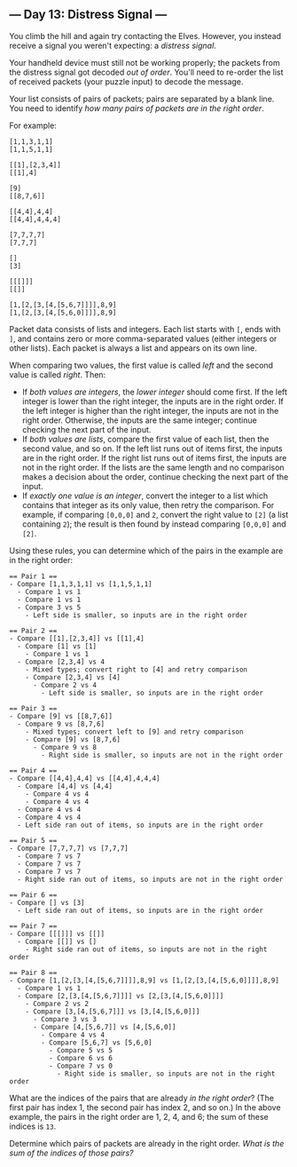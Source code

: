 ** --- Day 13: Distress Signal ---
You climb the hill and again try contacting the Elves. However, you
instead receive a signal you weren't expecting: a /distress signal/.

Your handheld device must still not be working properly; the packets
from the distress signal got decoded /out of order/. You'll need to
re-order the list of received packets (your puzzle input) to decode the
message.

Your list consists of pairs of packets; pairs are separated by a blank
line. You need to identify /how many pairs of packets are in the right
order/.

For example:

#+begin_example
[1,1,3,1,1]
[1,1,5,1,1]

[[1],[2,3,4]]
[[1],4]

[9]
[[8,7,6]]

[[4,4],4,4]
[[4,4],4,4,4]

[7,7,7,7]
[7,7,7]

[]
[3]

[[[]]]
[[]]

[1,[2,[3,[4,[5,6,7]]]],8,9]
[1,[2,[3,[4,[5,6,0]]]],8,9]
#+end_example

Packet data consists of lists and integers. Each list starts with =[=,
ends with =]=, and contains zero or more comma-separated values (either
integers or other lists). Each packet is always a list and appears on
its own line.

When comparing two values, the first value is called /left/ and the
second value is called /right/. Then:

- If /both values are integers/, the /lower integer/ should come first.
  If the left integer is lower than the right integer, the inputs are in
  the right order. If the left integer is higher than the right integer,
  the inputs are not in the right order. Otherwise, the inputs are the
  same integer; continue checking the next part of the input.
- If /both values are lists/, compare the first value of each list, then
  the second value, and so on. If the left list runs out of items first,
  the inputs are in the right order. If the right list runs out of items
  first, the inputs are not in the right order. If the lists are the
  same length and no comparison makes a decision about the order,
  continue checking the next part of the input.
- If /exactly one value is an integer/, convert the integer to a list
  which contains that integer as its only value, then retry the
  comparison. For example, if comparing =[0,0,0]= and =2=, convert the
  right value to =[2]= (a list containing =2=); the result is then found
  by instead comparing =[0,0,0]= and =[2]=.

Using these rules, you can determine which of the pairs in the example
are in the right order:

#+begin_example
== Pair 1 ==
- Compare [1,1,3,1,1] vs [1,1,5,1,1]
  - Compare 1 vs 1
  - Compare 1 vs 1
  - Compare 3 vs 5
    - Left side is smaller, so inputs are in the right order

== Pair 2 ==
- Compare [[1],[2,3,4]] vs [[1],4]
  - Compare [1] vs [1]
    - Compare 1 vs 1
  - Compare [2,3,4] vs 4
    - Mixed types; convert right to [4] and retry comparison
    - Compare [2,3,4] vs [4]
      - Compare 2 vs 4
        - Left side is smaller, so inputs are in the right order

== Pair 3 ==
- Compare [9] vs [[8,7,6]]
  - Compare 9 vs [8,7,6]
    - Mixed types; convert left to [9] and retry comparison
    - Compare [9] vs [8,7,6]
      - Compare 9 vs 8
        - Right side is smaller, so inputs are not in the right order

== Pair 4 ==
- Compare [[4,4],4,4] vs [[4,4],4,4,4]
  - Compare [4,4] vs [4,4]
    - Compare 4 vs 4
    - Compare 4 vs 4
  - Compare 4 vs 4
  - Compare 4 vs 4
  - Left side ran out of items, so inputs are in the right order

== Pair 5 ==
- Compare [7,7,7,7] vs [7,7,7]
  - Compare 7 vs 7
  - Compare 7 vs 7
  - Compare 7 vs 7
  - Right side ran out of items, so inputs are not in the right order

== Pair 6 ==
- Compare [] vs [3]
  - Left side ran out of items, so inputs are in the right order

== Pair 7 ==
- Compare [[[]]] vs [[]]
  - Compare [[]] vs []
    - Right side ran out of items, so inputs are not in the right order

== Pair 8 ==
- Compare [1,[2,[3,[4,[5,6,7]]]],8,9] vs [1,[2,[3,[4,[5,6,0]]]],8,9]
  - Compare 1 vs 1
  - Compare [2,[3,[4,[5,6,7]]]] vs [2,[3,[4,[5,6,0]]]]
    - Compare 2 vs 2
    - Compare [3,[4,[5,6,7]]] vs [3,[4,[5,6,0]]]
      - Compare 3 vs 3
      - Compare [4,[5,6,7]] vs [4,[5,6,0]]
        - Compare 4 vs 4
        - Compare [5,6,7] vs [5,6,0]
          - Compare 5 vs 5
          - Compare 6 vs 6
          - Compare 7 vs 0
            - Right side is smaller, so inputs are not in the right order
#+end_example

What are the indices of the pairs that are already /in the right order/?
(The first pair has index 1, the second pair has index 2, and so on.) In
the above example, the pairs in the right order are 1, 2, 4, and 6; the
sum of these indices is =13=.

Determine which pairs of packets are already in the right order. /What
is the sum of the indices of those pairs?/
